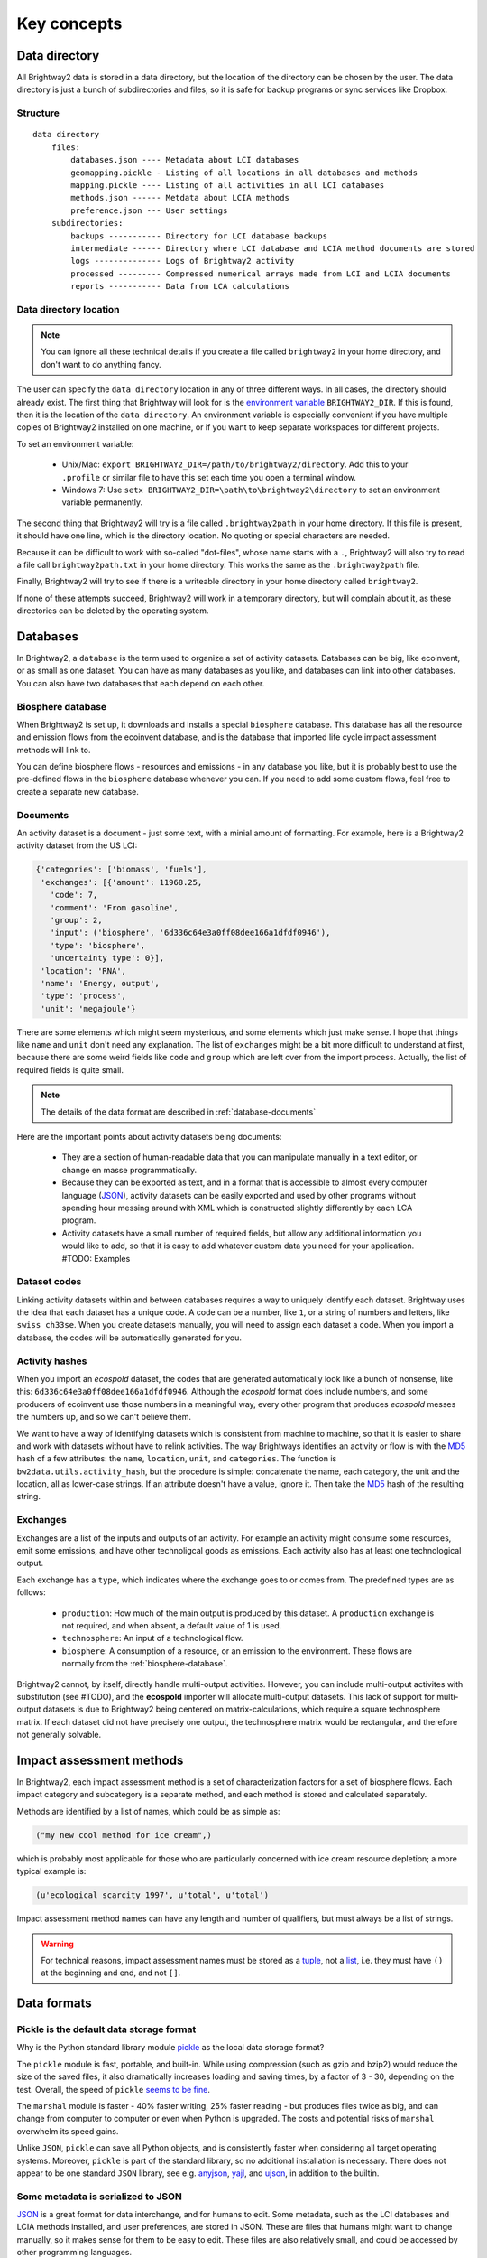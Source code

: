 Key concepts
************

.. _data-directory:

Data directory
==============

All Brightway2 data is stored in a data directory, but the location of the directory can be chosen by the user. The data directory is just a bunch of subdirectories and files, so it is safe for backup programs or sync services like Dropbox.

Structure
---------

::

    data directory
        files:
            databases.json ---- Metadata about LCI databases
            geomapping.pickle - Listing of all locations in all databases and methods
            mapping.pickle ---- Listing of all activities in all LCI databases
            methods.json ------ Metdata about LCIA methods
            preference.json --- User settings
        subdirectories:
            backups ----------- Directory for LCI database backups
            intermediate ------ Directory where LCI database and LCIA method documents are stored
            logs -------------- Logs of Brightway2 activity
            processed --------- Compressed numerical arrays made from LCI and LCIA documents
            reports ----------- Data from LCA calculations

Data directory location
-----------------------

.. note::
    You can ignore all these technical details if you create a file called ``brightway2`` in your home directory, and don't want to do anything fancy.

The user can specify the ``data directory`` location in any of three different ways. In all cases, the directory should already exist. The first thing that Brightway will look for is the `environment variable <http://foo.bar>`_ ``BRIGHTWAY2_DIR``. If this is found, then it is the location of the ``data directory``. An environment variable is especially convenient if you have multiple copies of Brightway2 installed on one machine, or if you want to keep separate workspaces for different projects.

To set an environment variable:

    * Unix/Mac: ``export BRIGHTWAY2_DIR=/path/to/brightway2/directory``. Add this to your ``.profile`` or similar file to have this set each time you open a terminal window.
    * Windows 7: Use ``setx BRIGHTWAY2_DIR=\path\to\brightway2\directory`` to set an environment variable permanently.

The second thing that Brightway2 will try is a file called ``.brightway2path`` in your home directory. If this file is present, it should have one line, which is the directory location. No quoting or special characters are needed.

Because it can be difficult to work with so-called "dot-files", whose name starts with a ``.``, Brightway2 will also try to read a file call ``brightway2path.txt`` in your home directory. This works the same as the ``.brightway2path`` file.

Finally, Brightway2 will try to see if there is a writeable directory in your home directory called ``brightway2``.

If none of these attempts succeed, Brightway2 will work in a temporary directory, but will complain about it, as these directories can be deleted by the operating system.

Databases
=========

In Brightway2, a ``database`` is the term used to organize a set of activity datasets. Databases can be big, like ecoinvent, or as small as one dataset. You can have as many databases as you like, and databases can link into other databases. You can also have two databases that each depend on each other.

.. _biosphere-database:

Biosphere database
------------------

When Brightway2 is set up, it downloads and installs a special ``biosphere`` database. This database has all the resource and emission flows from the ecoinvent database, and is the database that imported life cycle impact assessment methods will link to.

You can define biosphere flows - resources and emissions - in any database you like, but it is probably best to use the pre-defined flows in the ``biosphere`` database whenever you can. If you need to add some custom flows, feel free to create a separate new database.

Documents
---------

An activity dataset is a document - just some text, with a minial amount of formatting. For example, here is a Brightway2 activity dataset from the US LCI:

.. code-block:: python

    {'categories': ['biomass', 'fuels'],
     'exchanges': [{'amount': 11968.25,
       'code': 7,
       'comment': 'From gasoline',
       'group': 2,
       'input': ('biosphere', '6d336c64e3a0ff08dee166a1dfdf0946'),
       'type': 'biosphere',
       'uncertainty type': 0}],
     'location': 'RNA',
     'name': 'Energy, output',
     'type': 'process',
     'unit': 'megajoule'}

There are some elements which might seem mysterious, and some elements which just make sense. I hope that things like ``name`` and ``unit`` don't need any explanation. The list of ``exchanges`` might be a bit more difficult to understand at first, because there are some weird fields like ``code`` and ``group`` which are left over from the import process. Actually, the list of required fields is quite small.

.. note::
    The details of the data format are described in :ref:`database-documents`

Here are the important points about activity datasets being documents:

    * They are a section of human-readable data that you can manipulate manually in a text editor, or change en masse programmatically.
    * Because they can be exported as text, and in a format that is accessible to almost every computer language (`JSON <http://www.json.org/>`_), activity datasets can be easily exported and used by other programs without spending hour messing around with XML which is constructed slightly differently by each LCA program.
    * Activity datasets have a small number of required fields, but allow any additional information you would like to add, so that it is easy to add whatever custom data you need for your application. #TODO: Examples

.. _dataset-codes:

Dataset codes
-------------

Linking activity datasets within and between databases requires a way to uniquely identify each dataset. Brightway uses the idea that each dataset has a unique code. A code can be a number, like ``1``, or a string of numbers and letters, like ``swiss ch33se``. When you create datasets manually, you will need to assign each dataset a code. When you import a database, the codes will be automatically generated for you.

Activity hashes
---------------

When you import an *ecospold* dataset, the codes that are generated automatically look like a bunch of nonsense, like this: ``6d336c64e3a0ff08dee166a1dfdf0946``. Although the *ecospold* format does include numbers, and some producers of ecoinvent use those numbers in a meaningful way, every other program that produces *ecospold* messes the numbers up, and so we can't believe them.

We want to have a way of identifying datasets which is consistent from machine to machine, so that it is easier to share and work with datasets without have to relink activities. The way Brightways identifies an activity or flow is with the `MD5 <http://en.wikipedia.org/wiki/MD5>`_ hash of a few attributes: the ``name``, ``location``, ``unit``, and ``categories``. The function is ``bw2data.utils.activity_hash``, but the procedure is simple: concatenate the name, each category, the unit and the location, all as lower-case strings. If an attribute doesn't have a value, ignore it. Then take the `MD5 <http://en.wikipedia.org/wiki/MD5>`_ hash of the resulting string.

.. _exchanges:

Exchanges
---------

Exchanges are a list of the inputs and outputs of an activity. For example an activity might consume some resources, emit some emissions, and have other technoligcal goods as emissions. Each activity also has at least one technological output.

Each exchange has a ``type``, which indicates where the exchange goes to or comes from. The predefined types are as follows:

    * ``production``: How much of the main output is produced by this dataset. A ``production`` exchange is not required, and when absent, a default value of 1 is used.
    * ``technosphere``: An input of a technological flow.
    * ``biosphere``: A consumption of a resource, or an emission to the environment. These flows are normally from the :ref:`biosphere-database`.

Brightway2 cannot, by itself, directly handle multi-output activities. However, you can include multi-output activites with substitution (see #TODO), and the **ecospold** importer will allocate multi-output datasets. This lack of support for multi-output datasets is due to Brightway2 being centered on matrix-calculations, which require a square technosphere matrix. If each dataset did not have precisely one output, the technosphere matrix would be rectangular, and therefore not generally solvable.

Impact assessment methods
=========================

In Brightway2, each impact assessment method is a set of characterization factors for a set of biosphere flows. Each impact category and subcategory is a separate method, and each method is stored and calculated separately.

Methods are identified by a list of names, which could be as simple as:

.. code-block:: python

    ("my new cool method for ice cream",)

which is probably most applicable for those who are particularly concerned with ice cream resource depletion; a more typical example is:

.. code-block:: python

    (u'ecological scarcity 1997', u'total', u'total')

Impact assessment method names can have any length and number of qualifiers, but must always be a list of strings.

.. warning::
    For technical reasons, impact assessment names must be stored as a `tuple <http://docs.python.org/2/tutorial/datastructures.html#tuples-and-sequences>`_, not a `list <http://docs.python.org/2/tutorial/introduction.html#lists>`_, i.e. they must have ``()`` at the beginning and end, and not ``[]``.

Data formats
============

Pickle is the default data storage format
-----------------------------------------

Why is the Python standard library module `pickle <http://docs.python.org/2/library/pickle.html>`_ as the local data storage format?

The ``pickle`` module is fast, portable, and built-in. While using compression (such as gzip and bzip2) would reduce the size of the saved files, it also dramatically increases loading and saving times, by a factor of 3 - 30, depending on the test. Overall, the speed of ``pickle`` `seems to be fine <http://kbyanc.blogspot.ch/2007/07/python-serializer-benchmarks.html>`_.

The ``marshal`` module is faster - 40% faster writing, 25% faster reading - but produces files twice as big, and can change from computer to computer or even when Python is upgraded. The costs and potential risks of ``marshal`` overwhelm its speed gains.

Unlike ``JSON``, ``pickle`` can save all Python objects, and is consistently faster when considering all target operating systems. Moreover, ``pickle`` is part of the standard library, so no additional installation is necessary. There does not appear to be one standard ``JSON`` library, see e.g. `anyjson <http://pypi.python.org/pypi/anyjson/>`_, `yajl <http://pypi.python.org/pypi/yajl>`_, and `ujson <http://pypi.python.org/pypi/ujson/>`_, in addition to the builtin.

Some metadata is serialized to JSON
-----------------------------------

`JSON <http://www.json.org/>`_ is a great format for data interchange, and for humans to edit. Some metadata, such as the LCI databases and LCIA methods installed, and user preferences, are stored in JSON. These are files that humans might want to change manually, so it makes sense for them to be easy to edit. These files are also relatively small, and could be accessed by other programming languages.

Database metadata
-----------------

There is a very basic set of metadata stored about each inventory database, stored in the file ``databases.json``. To get the metadata about a database, do something like the following:

.. code-block:: python

    from brightway2 import *
    databases["ecoinvent 2.2"]

.. note::
    See also the `databases manager documentation <http://bw2data.readthedocs.org/en/latest/technical.html#bw2data.meta.Databases>`_

The returned metadata is:

.. code-block:: python

    {u'depends': [u'biosphere'],
     u'from format': [u'Ecospold', 1],
     u'number': 4087,
     u'version': 1}

Databases have the following metadata:

    * *depends*: A list of database names that this database links into and depends upon.
    * *from format*: The format this database was imported from. Can be a string or a list.
    * *number*: Number of inventory datasets.
    * *version*: The integer version number of this database. Each time a database is saved this number is automatically incremented.

.. _database-documents:

Database documents
------------------

A database consists of inventory datasets, and inventory datasets have a required form and a number of required fields. However, these requirements form a minimum needed for LCA calculations - you can always add extra fields as needed by your application.

Here is a selection from an example dataset from the US LCI:

.. code-block:: python

    {'categories': ['Wood Product Manufacturing',
      'Softwood Veneer and Plywood Mnf.'],
     'code': 1,
     'exchanges': [{'amount': 1.0,
       'code': 6,
       'group': 2,
       'input': ('US LCI', u'6ddb4cc00f9e42aa48515248256c31dc'),
       'type': 'production',
       'uncertainty type': 0},
      {'amount': 7.349999999999999e-06,
       'code': 5,
       'group': 4,
       'input': ('biosphere', u'51447e58e03a40a2bbd9abf45214b7d3'),
       'type': 'biosphere',
       'uncertainty type': 0}],
     'location': 'RNA',
     'name': 'Green veneer, at plywood plant, US PNW',
     'type': 'process',
     'unit': u'kilogram'}

The document structure is:

    * *categories* (list of strings, optional): A list of categories and subcategories. Can have any length.
    * *code* (string or number, optional): An identifier from the imported database, if available.
    * *exchanges* (list): A list of activity inputs and outputs, with its own schema.
        * *amount* (float): Amount of this exchange.
        * *uncertainty type* (integer): Integer code for uncertainty distribution of this exchange, see :ref:`uncertainty-type` for more information.
        * *type* (string): One of ``production``, ``technosphere``, and ``biosphere``.
            * ``production`` is an exchange that describes how much this activity produces. A ``production`` exchange is not required - the default value is 1.
            * ``technosphere`` is an input of a technosphere flow from another activity dataset.
            * ``biosphere`` is a resource consumption or emission to the environment.
        * *input* (database name, database code): The technological activity that is linked to, e.g. ``("my new database", "production of ice cream")`` or ``('biosphere', '51447e58e03a40a2bbd9abf45214b7d3')``. See also :ref:`dataset-codes`.
        * *comment* (string, optional): A comment on this exchange. Used to store pedigree matrix data in ecoinvent v2.
        * *code*: (string or number, optional): An identifier from the imported database, if available.
        * *maximum* (float, optional): A statistical parameter whose meaning depends on the :ref:`uncertainty-type`.
        * *miniumum* (float, optional): A statistical parameter whose meaning depends on the :ref:`uncertainty-type`.
        * *sigma* (float, optional): A statistical parameter whose meaning depends on the :ref:`uncertainty-type`.
    * *location* (string, optional): A location identifier. Default is *GLO*.
    * *name* (string): Name of this activity.
    * *type* (string): One of ``production``, ``biosphere``, or ``technosphere``, but you can add custom types. See :ref:`exchanges`.
    * *unit* (string): Unit of this activity. Units are normalized when written to disk.

.. note::
    Technological ``exchanges`` are a list of **inputs**.

.. note::
    There should be a maximum of **one** ``production`` exchange.

.. note::
    Database documents can be validated with ``bw2data.validate.db_validator(my_data)``, or ``Database("my database name").validate(my_data)``.

.. _uncertainty-type:

Uncertainty types
-----------------

.. note::
    All distributions (where it is applicable) can be bounded, i.e. you can specify and minimum and maximum value in addition to other parameters. This can be helpful in ensuring, for example, that distributions are always postive.

The integer *uncertainty type* fields are defined in a separate software package called `bw-stats-toolkit <https://bitbucket.org/cmutel/bw-stats-toolkit>`_. The uncertainty types are:

    * ``0``: Undefined uncertainty. Does not vary.
    * ``1``: No uncertainty. Does not vary.
    * ``2``: Lognormal distribution. This is **purposely** handled in an inconsistent fashion, unfortunately. The ``amount`` field is the median of the data, and the ``sigma`` field is the standard deviation of the data **when it is log-transformed**, i.e. the σ from the formula for the log-normal PDF.
    * ``3``: Normal distribution. ``amount`` is the mean, and ``sigma`` is the standard deviation.
    * ``4``: Uniform distribution. Picks values between ``minimum`` and ``maximum``.
    * ``5``: Triangular distribution. Picks values between ``minimum`` and ``maximum``, with a mode of ``amount``.
    * ``6``: Bernoulli distribution. ``amount`` is the cutoff between yes and no. ``maximum`` and ``minimum`` can rescale the interval away from (0, 1).
    * ``7``: `Discrete uniform <http://en.wikipedia.org/wiki/Uniform_distribution_(discrete)>`_ distribution picks integer values between ``minimum`` and ``maximum``.
    * ``10``: Beta distribution. ``amount`` is α, and ``sigma`` is β. ``maximum`` is a scaling parameter.

LCIA method metadata
--------------------

There is a very basic set of metadata stored about each model, stored in the file ``methods.json``. To get the metadata about a method, do something like the following:

.. code-block:: python

    from brightway2 import *
    methods[(u'ecological scarcity 1997', u'total', u'total')]

.. note::
    See also the `methods manager documentation <http://bw2data.readthedocs.org/en/latest/technical.html#bw2data.meta.Methods>`_

The returned metadata is:

.. code-block:: python

    {u'abbreviation': u'ecologicals1997tt-UHk4Z8Pr',
     u'description': u'Swiss method',
     u'num_cfs': 1249,
     u'unit': u'UBP'}

Methods have the following metadata:

    * *abbreviation*: Becuase LCIA methods have long and complicated names, Brightway2 abbreviates them to get a safe filename to save the data.
    * *description*: A description of this method or submethod.
    * *num_cfs*: Number of characterization factors.
    * *unit*: The unit of this method or submethod.

LCIA method documents
---------------------

The impact assessment method documents are quite simple - indeed, it is a bit of a stretch to call them documents at all. Instead, they are a list of biosphere flow references, characterization factors, and locations. All LCIA methods in Brightway2 are regionalized, though the default installed methods only provide global characterization factors. Here is a simple example:

.. code-block:: python

    from brightway2 import *
    Method((u'ecological scarcity 1997', u'total', u'total')).load()[:5]

This returns the following:

.. code-block:: python

    [[(u'biosphere', u'21c70338ff2e1cdc8e468f4c90f113a1'), 32000, u'GLO'],
     [(u'biosphere', u'86a37cf9e44593f1c41fdce53de27715'), 32000, u'GLO'],
     [(u'biosphere', u'a8cc9c61aa343fa01532bb16cec7f90d'), 32000, u'GLO'],
     [(u'biosphere', u'b0a29177e77471a49b5a7d6a88212bf8'), 32000, u'GLO'],
     [(u'biosphere', u'72c1cf2fee31a2cb6cdc39abda29a0df'), 32000, u'GLO']]

Each list elements has two required components and a third optional component.
    #. A reference to a biosphere flow, e.g. ``(u'biosphere', u'21c70338ff2e1cdc8e468f4c90f113a1')``.
    #. The numeric characterization factor. This can either be a number, or a uncertainty dictionary (see :ref:`uncertainty-type`).
    #. An optional location, used for regionalized impact assessment. The global location ``GLO`` is given as a default is not location is specified.

.. note::
    LCIA method documents can be validated with ``bw2data.validate.ia_validator(my_data)``, or ``Method(("my", "method", "name")).validate(my_data)``.

Intermediate and processed data
-------------------------------

Both inventory datasets and impact assessment methods are stored as structured text files, but these files are not efficient when constructing the technosphere, biosphere, and characterization matrices. These text documents are stored in the ``intermediate`` folder. Brightway2 also has a ``processed`` folder, which stores only the data needed to construct the various computational matrices. These data are stored as `numpy structured arrays <http://docs.scipy.org/doc/numpy/user/basics.rec.html>`_.

For both databases and LCIA methods, the method ``.write(some_data)`` will write an *intermediate* data file, while the subsequent method ``.process()`` will transform the intermediate data file to an array. These two functions are intentionally separate, as it is sometimes desirable to do one and not the other.

.. warning::
    Every time you save a new version of an inventory database or an impact assessment method, e.g. with ``my_database.write(my_data)``, be sure to also call ``my_database.process()``, or your changes will not be used in LCA calculations.

Reports
-------

LCA reports calculated with ``bw2analyzer.report.SerializedLCAReport`` are written as a JSON file to disk. It has the following data format:

.. code-block:: python

    {
        "monte carlo": {
            "statistics": {
                "interval": [lower, upper values],
                "median": median,
                "mean": mean
            },
            "smoothed": [  # This is smoothed values for drawing empirical PDF
                [x, y],
            ],
            "histogram": [  # This are point coordinates for each point when drawing histogram bins
                [x, y],
            ]
        },
        "score": LCA score,
        "activity": [
            [name, amount, unit],
        ],
        "contribution": {
            "hinton": {
                "xlabels": [
                    label,
                ],
                "ylabels": [
                    label,
                ],
                "total": LCA score,
                "results": [
                    [x index, y index, score], # See hinton JS implementation in bw2ui source code
                ],
            },
            "treemap": {
                "size:" LCA score,
                "name": "LCA result",
                "children": [
                    {
                    "name": activity name,
                    "size": activity LCA score
                    },
                ]
            }
            "herfindahl": herfindahl score,
            "concentration": concentration score
        },
        "method": {
            "name": method name,
            "unit": method unit
        },
        "metadata": {
            "version": report data format version number (this is 1),
            "type": "Brightway2 serialized LCA report",
            "uuid": the UUID of this report,
            "online": URL where this report can be accessed. Optional.
        }
    }

Data interchange
----------------

Brightway2 has a format for transferring inventory data between computers. This format is called ``bw2package``, and is an inventory database written to JSON, and then compressed with bzip2. ``bw2package`` is compressed JSON because ``pickle`` is `not a safe data transfer format <http://docs.python.org/2/library/pickle.html>`_, and because JSON is readable by other programs and programming languages. The JSON dataformat is:

.. code-block:: python

    {
        database name: {
            "metadata": {
                "from format": format the data was converted from, e.g. ecospold,
                "depends": name of databases that this database links into,
                "number": number of datasets in this database,
                "version": version number of this database
            },
            "data": {
                code: dataset,
            }
        }
    }

There is a separate format for impact assessment methods, which are stored in a ``bw2iapackage`` file. This is also compressed JSON, and has a similar format:

.. code-block:: python

    [
        {
            "metadata": {
                "name": [list, of, names],
                "description": (optional) description,
                "abbreviation": abbreviation of method name,
                "unit": (optional) unit of impact assessment method
            },
            "cfs": [
                {
                    "database": database name, e.g. biosphere,
                    "code": code of the biosphere flow,
                    "location": location where the characterization factor is valid,
                    "amount": characterization factor (number or uncertainty dictionary),
                }
            ]
        }
    ]

.. warning:: The bw2package format is expected to change soon, to become more generic. This new format will be fixed for future compatibility.
